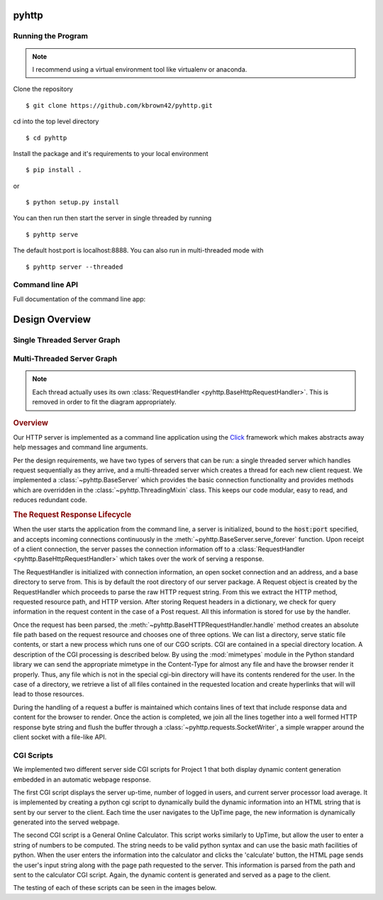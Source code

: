 .. highlight:: shell

=======
pyhttp
=======

.. module:: pyhttp

Running the Program
----------------------

.. Note:: I recommend using a virtual environment tool like virtualenv or anaconda.

Clone the repository ::

    $ git clone https://github.com/kbrown42/pyhttp.git

cd into the top level directory ::

   $ cd pyhttp

Install the package and it's requirements to your local environment ::

   $ pip install .

or ::

   $ python setup.py install

You can then run then start the server in single threaded by running ::

    $ pyhttp serve

The default host:port is localhost:8888. You can also run in multi-threaded mode with ::

    $ pyhttp server --threaded


Command line API
-----------------
Full documentation of the command line app:

.. click:: pyhttp.__main__:pyhttp
    :prog: pyhttp
    :show-nested:


================
Design Overview
================

Single Threaded Server Graph
-----------------------------

.. graphviz:: graphs/single.dot


Multi-Threaded Server Graph
---------------------------

.. graphviz:: graphs/threaded.dot

.. note:: Each thread actually uses its own :class:`RequestHandler <pyhttp.BaseHttpRequestHandler>`.  This is removed in order to fit the diagram appropriately.

.. rubric:: Overview

Our HTTP server is implemented as a command line application using the Click_ framework which makes abstracts away help messages and command line arguments.

Per the design requirements, we have two types of servers that can be run: a single threaded server which handles request sequentially as they arrive, and a multi-threaded server which creates a thread for each new client request.  We implemented a :class:`~pyhttp.BaseServer` which provides the basic connection functionality and provides methods which are overridden in the :class:`~pyhttp.ThreadingMixin` class.  This keeps our code modular, easy to read, and reduces redundant code.

.. rubric:: The Request Response Lifecycle

When the user starts the application from the command line, a server is initialized, bound to the :code:`host:port` specified, and accepts incoming connections continuously in the :meth:`~pyhttp.BaseServer.serve_forever` function. Upon receipt of a client connection, the server passes the connection information off to a :class:`RequestHandler <pyhttp.BaseHttpRequestHandler>` which takes over the work of serving a response.

The RequestHandler is initialized with connection information, an open socket connection and an address, and a base directory to serve from.  This is by default the root directory of our server package.  A Request object is created by the RequestHandler which proceeds to parse the raw HTTP request string.  From this we extract the HTTP method, requested resource path, and HTTP version.  After storing Request headers in a dictionary, we check for query information in the request content in the case of a Post request.  All this information is stored for use by the handler.

Once the request has been parsed, the :meth:`~pyhttp.BaseHTTPRequestHandler.handle` method creates an absolute file path based on the request resource and chooses one of three options.  We can list a directory, serve static file contents, or start a new process which runs one of our CGO scripts.  CGI are contained in a special directory location.  A description of the CGI processing is described below.  By using the :mod:`mimetypes` module in the Python standard library we can send the appropriate mimetype in the Content-Type for almost any file and have the browser render it properly.  Thus, any file which is not in the special cgi-bin directory will have its contents rendered for the user.  In the case of a directory, we retrieve a list of all files contained in the requested location and create hyperlinks that will will lead to those resources.

During the handling of a request a buffer is maintained which contains lines of text that include response data and content for the browser to render.  Once the action is completed, we join all the lines together into a well formed HTTP response byte string and flush the buffer through a :class:`~pyhttp.requests.SocketWriter`, a simple wrapper around the client socket with a file-like API.



CGI Scripts
---------------------------

We implemented two different server side CGI scripts for Project 1 that both display dynamic content generation embedded in an automatic webpage response. 

The first CGI script displays the server up-time, number of logged in users, and current server processor load average. It is implemented by creating a python cgi script to dynamically build the dynamic information into an HTML string that is sent by our server to the client. Each time the user navigates to the UpTime page, the new information is dynamically generated into the served webpage. 

The second CGI script is a General Online Calculator. This script works similarly to UpTime, but allow the user to enter a string of numbers to be computed. The string needs to be valid python syntax and can use the basic math facilities of python. When the user enters the information into the calculator and clicks the 'calculate' button, the HTML page sends the user's input string along with the page path requested to the server. This information is parsed from the path and sent to the calculator CGI script. Again, the dynamic content is generated and served as a page to the client. 

The testing of each of these scripts can be seen in the images below. 

.. Images showing cgi output





.. Links used in documentation
.. _click: http://click.pocoo.org/5/



